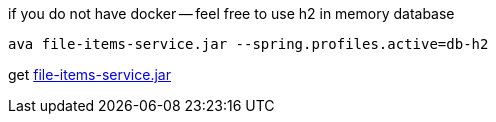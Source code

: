 
//tag::content[]

.if you do not have docker -- feel free to use h2 in memory database
----
ava file-items-service.jar --spring.profiles.active=db-h2
----

get link:https://github.com/daggerok/streaming-file-server/releases/download/{project-version}/file-items-service-{project-version}.jar[file-items-service.jar]

//end::content[]
